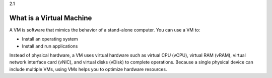 .. _what_is_a_virtual_machine:

2.1

==============================
What is a Virtual Machine
==============================

A VM is software that mimics the behavior of a stand-alone computer. 
You can use a VM to:

* Install an operating system
* Install and run applications

Instead of physical hardware, a VM uses virtual hardware such as 
virtual CPU (vCPU), virtual RAM (vRAM), virtual network interface card (vNIC), 
and virtual disks (vDisk) to complete operations. Because a single 
physical device can include multiple VMs, using VMs helps you to 
optimize hardware resources.